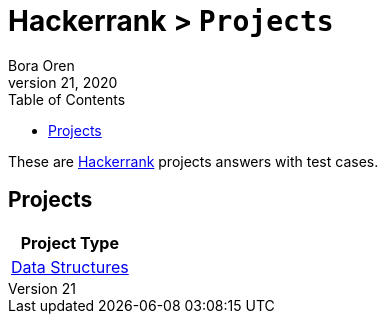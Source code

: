= Hackerrank > `Projects`
Bora Oren
July 21, 2020
:toc:
:icons: font
:imagesdir: documents/images

These are link:https://www.hackerrank.com[Hackerrank,window="_blank"] projects answers with test cases.

== Projects

|===
|Project Type

|link:data-structures/README.adoc[Data Structures]
